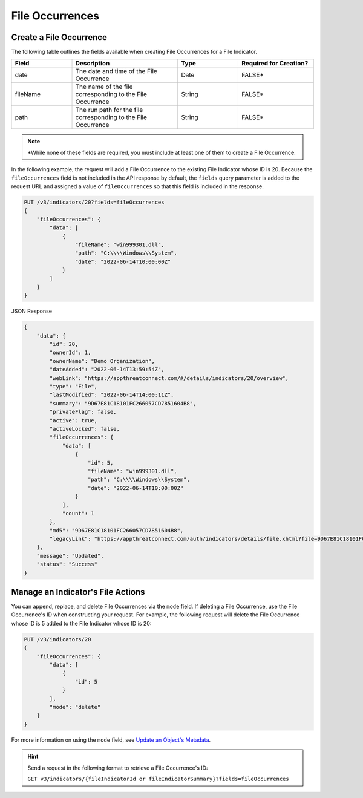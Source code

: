 File Occurrences
----------------

Create a File Occurrence
^^^^^^^^^^^^^^^^^^^^^^^^

The following table outlines the fields available when creating File Occurrences for a File Indicator.

.. list-table::
   :widths: 20 35 20 25
   :header-rows: 1

   * - Field
     - Description
     - Type
     - Required for Creation?
   * - date
     - The date and time of the File Occurrence
     - Date
     - FALSE*
   * - fileName
     - The name of the file corresponding to the File Occurrence
     - String
     - FALSE*
   * - path
     - The run path for the file corresponding to the File Occurrence
     - String
     - FALSE*

.. note::
    \*While none of these fields are required, you must include at least one of them to create a File Occurrence.

In the following example, the request will add a File Occurrence to the existing File Indicator whose ID is 20. Because the ``fileOccurrences`` field is not included in the API response by default, the ``fields`` query parameter is added to the request URL and assigned a value of ``fileOccurrences`` so that this field is included in the response.

.. code::

    PUT /v3/indicators/20?fields=fileOccurrences
    {
        "fileOccurrences": {
            "data": [
                {
                    "fileName": "win999301.dll",
                    "path": "C:\\\\Windows\\System",
                    "date": "2022-06-14T10:00:00Z"
                }
            ]
        }
    }

JSON Response

.. code:: json

    {
        "data": {
            "id": 20,
            "ownerId": 1,
            "ownerName": "Demo Organization",
            "dateAdded": "2022-06-14T13:59:54Z",
            "webLink": "https://appthreatconnect.com/#/details/indicators/20/overview",
            "type": "File",
            "lastModified": "2022-06-14T14:00:11Z",
            "summary": "9D67E81C18101FC266057CD7851604B8",
            "privateFlag": false,
            "active": true,
            "activeLocked": false,
            "fileOccurrences": {
                "data": [
                    {
                        "id": 5,
                        "fileName": "win999301.dll",
                        "path": "C:\\\\Windows\\System",
                        "date": "2022-06-14T10:00:00Z"
                    }
                ],
                "count": 1
            },
            "md5": "9D67E81C18101FC266057CD7851604B8",
            "legacyLink": "https://appthreatconnect.com/auth/indicators/details/file.xhtml?file=9D67E81C18101FC266057CD7851604B8&owner=Demo+Organization"
        },
        "message": "Updated",
        "status": "Success"
    }

Manage an Indicator's File Actions
^^^^^^^^^^^^^^^^^^^^^^^^^^^^^^^^^^

You can append, replace, and delete File Occurrences via the ``mode`` field. If deleting a File Occurrence, use the File Occurrence's ID when constructing your request. For example, the following request will delete the File Occurrence whose ID is 5 added to the File Indicator whose ID is 20:

.. code::

    PUT /v3/indicators/20
    {
        "fileOccurrences": {
            "data": [
                {
                    "id": 5
                }
            ],
            "mode": "delete"
        }
    }

For more information on using the ``mode`` field, see `Update an Object's Metadata <https://docs.threatconnect.com/en/latest/rest_api/v3/update_metadata.html>`_.

.. hint::
    Send a request in the following format to retrieve a File Occurrence's ID:

    ``GET v3/indicators/{fileIndicatorId or fileIndicatorSummary}?fields=fileOccurrences``